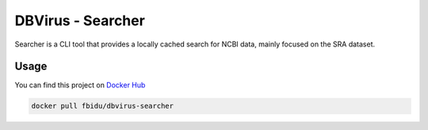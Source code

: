 
DBVirus - Searcher
==================

Searcher is a CLI tool that provides a locally cached search for NCBI data,
mainly focused on the SRA dataset.

Usage
-----

You can find this project on `Docker Hub <https://hub.docker.com/r/fbidu/dbvirus-searcher>`_

.. code-block::

   docker pull fbidu/dbvirus-searcher
